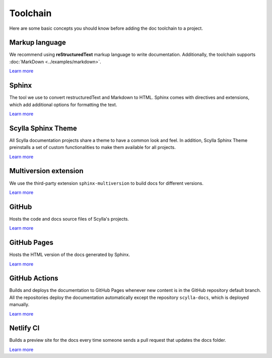 =========
Toolchain
=========

Here are some basic concepts you should know before adding the doc toolchain to a project.

Markup language
---------------

We recommend using **reStructuredText** markup language to write documentation.
Additionally, the toolchain supports :doc:`MarkDown <../examples/markdown>`.

`Learn more <https://www.sphinx-doc.org/es/master/usage/restructuredtext/index.html>`__

Sphinx
------

The tool we use to convert restructuredText and Markdown to HTML.
Sphinx comes with directives and extensions, which add additional options for formatting the text.

`Learn more <https://www.sphinx-doc.org>`__

Scylla Sphinx Theme
-------------------

All Scylla documentation projects share a theme to have a common look and feel.
In addition, Scylla Sphinx Theme preinstalls a set of custom functionalities to make them available for all projects.

`Learn more <https://github.com/scylladb/sphinx-scylladb-theme>`__

Multiversion extension
----------------------

We use the third-party extension ``sphinx-multiversion`` to build docs for different versions.

`Learn more <https://github.com/Holzhaus/sphinx-multiversion>`__

GitHub
------

Hosts the code and docs source files of Scylla's projects.

`Learn more <https://github.com>`__

GitHub Pages
------------

Hosts the HTML version of the docs generated by Sphinx.

`Learn more <https://pages.github.com/>`__

GitHub Actions
--------------

Builds and deploys the documentation to GitHub Pages whenever new content is in the GitHub repository default branch.
All the repositories deploy the documentation automatically except the repository ``scylla-docs``, which is deployed manually.

`Learn more <https://docs.github.com/actions>`__

Netlify CI
----------

Builds a preview site for the docs every time someone sends a pull request that updates the docs folder.

`Learn more <https://docs.netlify.com/site-deploys/deploy-previews/>`__
